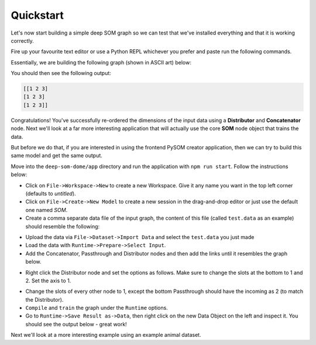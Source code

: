 Quickstart
======================

Let's now start building a simple deep SOM graph so we can test that we've 
installed everything and that it is working correctly.

Fire up your favourite text editor or use a Python REPL whichever you prefer and
paste run the following commands.

Essentially, we are building the following graph (shown in ASCII art) below:

.. code-block::
    :caption: The graph to be produced
    
                   *-> node1 ->*
                  /             \
                (1)              \
                /                 \
    input -> dist                 concat -> output
                \                 /
                (0,2)            /
                  \             /
                   *-> node2 ->*



.. code-block:: python
    :caption: A simple graph example built in PySOM Library

    from pysom.node import Node
    from pysom.graph import Graph
    from pysom.nodes.dist import Dist
    from pysom.nodes.concat import Concat
    import numpy as np

    data = [
        [1, 3, 2],
        [1, 3, 2],
        [1, 3, 2]
    ]
    data = np.array(data)

    ### CODE HERE ###

    g = Graph()  # initialise Graph instance

    sel = [(1, [0, 2]), (1, [1])]  # selection(1): dimensions at index 0, 2
    # selection(2): dimensions at index 1

    # create Dist node and provide selections
    dist = g.create(Dist, {'selections': sel})

    g.connect(g.start, dist, 1)  # connect Start node to Distribute node

    node1 = g.create(Node)  # create Default node 1
    node2 = g.create(Node)  # create Default node 2

    # connect Dist node to Default node 1 < sends selection(1) >
    g.connect(dist, node1, 1)
    # connect Dist node to Default node 2 < sends selection(2) >
    g.connect(dist, node2, 2)

    # create Concat node and select axis < axis = 1: concatenates column-wise >
    con = g.create(Concat, {'axis': 1})

    g.connect(node1, con, 1)  # connect Default node 1 to Concat node
    g.connect(node2, con, 1)  # connect Default node 2 to Concat node

    # connect Concat node to End node (Completes the Graph)
    g.connect(con, g.end, 1)

    g.set_input(data)  # set input data

    print(g.get_output())  # get output


You should then see the following output:

.. code-block::

    [[1 2 3]
    [1 2 3]
    [1 2 3]]

Congratulations! You've successfully re-ordered the dimensions of the input
data using a **Distributor** and **Concatenator** node. Next we'll look
at a far more interesting application that will actually use the core **SOM**
node object that trains the data.

But before we do that, if you are interested in using the frontend PySOM
creator application, then we can try to build this same model and get the same
output.

Move into the ``deep-som-dome/app`` directory and run the application with
``npm run start``. Follow the instructions below:

- Click on ``File->Workspace->New`` to create a new Workspace. Give it any name
  you want in the top left corner (defaults to `untitled`).
- Click on ``File->Create->New Model`` to create a new session in the 
  drag-and-drop editor or just use the default one named `SOM`.
- Create a comma separate data file of the input graph, the content of this file 
  (called ``test.data`` as an example) should resemble the following:

.. code-block::
    :caption: Contents of ``test.data``

    [[1 2 3]
    [1 2 3]
    [1 2 3]]

- Upload the data via ``File->Dataset->Import Data`` and select the ``test.data``
  you just made
- Load the data with ``Runtime->Prepare->Select Input``.
- Add the Concatenator, Passthrough and Distributor nodes and then add the 
  links until it resembles the graph below.

.. image:: _static/BasicGraph1.png

- Right click the Distributor node and set the options as follows. Make sure to
  change the slots at the bottom to 1 and 2. Set the axis to 1.

.. image:: _static/BasicGraph2.png

- Change the slots of every other node to 1, except the bottom Passthrough should
  have the incoming as 2 (to match the Distributor).
- ``Compile`` and ``train`` the graph under the ``Runtime`` options.
- Go to ``Runtime->Save Result as->Data``, then right click on the new Data Object
  on the left and inspect it. You should see the output below - great work!

.. image:: _static/BasicGraph3.png

Next we'll look at a more interesting example using an example animal dataset.